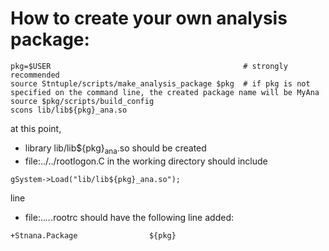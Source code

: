 # -*- mode:org -*-

* How to create your own analysis package:                      

#+begin_src
pkg=$USER                                           # strongly recommended
source Stntuple/scripts/make_analysis_package $pkg  # if pkg is not specified on the command line, the created package name will be MyAna
source $pkg/scripts/build_config
scons lib/lib${pkg}_ana.so
#+end_src

at this point, 

- library lib/lib${pkg}_ana.so should be created
- file:../../rootlogon.C in the working directory should include       
#+begin_src
gSystem->Load("lib/lib${pkg}_ana.so");
#+end_src

  line
- file:../../.rootrc should have the following line added:
#+begin_src
+Stnana.Package                ${pkg}
#+end_src
